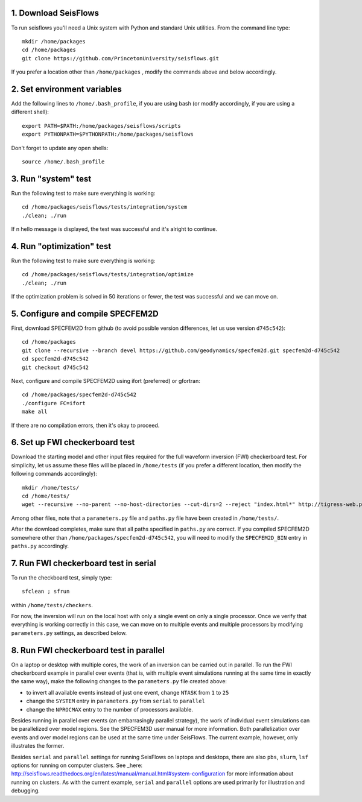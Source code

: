 
1. Download SeisFlows
---------------------

To run seisflows you'll need a Unix system with Python and standard Unix utilities.  From the command line type::
 
        mkdir /home/packages
        cd /home/packages
        git clone https://github.com/PrincetonUniversity/seisflows.git

If you prefer a location other than ``/home/packages`` , modify the commands above and below accordingly.


2. Set environment variables
----------------------------

Add the following lines to ``/home/.bash_profile``, if you are using bash (or modify accordingly, if you are using a different shell)::

        export PATH=$PATH:/home/packages/seisflows/scripts
        export PYTHONPATH=$PYTHONPATH:/home/packages/seisflows
 

Don't forget to update any open shells::

        source /home/.bash_profile
 

 

3. Run "system" test
---------------------

 
Run the following test to make sure everything is working::

        cd /home/packages/seisflows/tests/integration/system
        ./clean; ./run


If n hello message is displayed, the test was successful and it's alright to continue.

 

 

4. Run "optimization" test
--------------------------


Run the following test to make sure everything is working::

        cd /home/packages/seisflows/tests/integration/optimize
        ./clean; ./run


If the optimization problem is solved in 50 iterations or fewer, the test was successful and we can move on.

 

 

5. Configure and compile SPECFEM2D
----------------------------------

First, download SPECFEM2D from github (to avoid possible version differences, let us use version ``d745c542``)::

        cd /home/packages
        git clone --recursive --branch devel https://github.com/geodynamics/specfem2d.git specfem2d-d745c542
        cd specfem2d-d745c542
        git checkout d745c542


Next, configure and compile SPECFEM2D using ifort (preferred) or gfortran::

        cd /home/packages/specfem2d-d745c542
        ./configure FC=ifort
        make all
 
If there are no compilation errors, then it's okay to proceed.


6. Set up FWI checkerboard test
-------------------------------

Download the starting model and other input files required for the full waveform inversion (FWI) checkerboard test.  For simplicity, let us assume these files will be placed in ``/home/tests`` (if you prefer a different location, then modify the following commands accordingly)::
 
        mkdir /home/tests/
        cd /home/tests/
        wget --recursive --no-parent --no-host-directories --cut-dirs=2 --reject "index.html*" http://tigress-web.princeton.edu/~rmodrak/2dAcoustic/


Among other files, note that a ``parameters.py`` file and ``paths.py`` file have been created in ``/home/tests/``.

After the download completes, make sure that all paths specified in ``paths.py``  are correct.  If you compiled SPECFEM2D somewhere other than ``/home/packages/specfem2d-d745c542``, you will need to modify the ``SPECFEM2D_BIN`` entry in ``paths.py`` accordingly.

 
7. Run FWI checkerboard test in serial
--------------------------------------

To run the checkboard test, simply type::

        sfclean ; sfrun

within ``/home/tests/checkers``.

For now, the inversion will run on the local host with only a single event on only a single processor.  Once we verify that everything is working correctly in this case, we can move on to multiple events and multiple processors by modifying ``parameters.py`` settings, as described below.



8. Run FWI checkerboard test in parallel
-----------------------------------------
On a laptop or desktop with multiple cores, the work of an inversion can be carried out in parallel.  To run the FWI checkerboard example in parallel over events (that is, with multiple event simulations running at the same time in exactly the same way), make the following changes to the ``parameters.py`` file created above:

- to invert all available events instead of just one event, change ``NTASK`` from ``1`` to ``25``
- change the ``SYSTEM`` entry in ``parameters.py`` from ``serial`` to ``parallel``
- change the ``NPROCMAX`` entry to the number of processors available.

Besides running in parallel over events (an embarrasingly parallel strategy), the work of individual event simulations can be parallelized over model regions. See the SPECFEM3D user manual for more information. Both parallelization over events and over model regions can be used at the same time under SeisFlows.  The current example, however, only illustrates the former.

Besides ``serial`` and ``parallel`` settings for running SeisFlows on laptops and desktops, there are also ``pbs``, ``slurm``, ``lsf`` options for running on computer clusters. See _here: http://seisflows.readthedocs.org/en/latest/manual/manual.html#system-configuration for more information about running on clusters.  As with the current example, ``serial`` and ``parallel`` options are used primarily for illustration and debugging.

